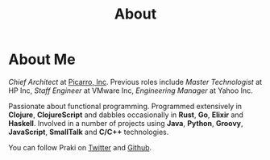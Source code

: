 #+title: About
#+options: num:nil
#+options: html-html5-fancy:t html-doctype:html5
#+publish-date: 2018-01-31
* About Me

#+BEGIN_SRC elisp :exports results :results html
  (yatl-html-frag
   (img@src=\"http://MonadicT.github.io/images/praki.jpg\"@style=\"float:left\;padding-right:20px\"))
#+END_SRC

/Chief Architect/ at [[http://www.picarro.com][Picarro, Inc]]. Previous roles include /Master
Technologist/ at HP Inc, /Staff Engineer/ at VMware Inc, /Engineering Manager/
at Yahoo Inc.

Passionate about functional programming. Programmed extensively in
*Clojure*, *ClojureScript* and dabbles occasionally in *Rust*, *Go*,
*Elixir* and *Haskell*. Involved in a number of projects
using *Java*, *Python*, *Groovy*, *JavaScript*, *SmallTalk* and
*C/C++* technologies.

You can follow Praki on [[https://twitter.com/MonadicT][Twitter]] and [[https://MonadicT.github.io][Github]].
